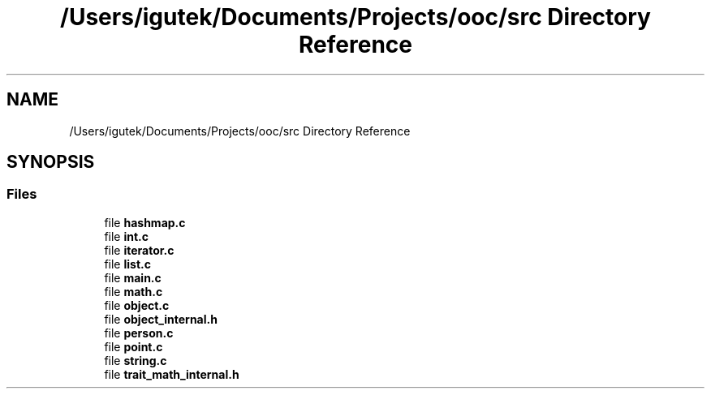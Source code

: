 .TH "/Users/igutek/Documents/Projects/ooc/src Directory Reference" 3 "Sat Sep 28 2019" "Object-Oriented-C" \" -*- nroff -*-
.ad l
.nh
.SH NAME
/Users/igutek/Documents/Projects/ooc/src Directory Reference
.SH SYNOPSIS
.br
.PP
.SS "Files"

.in +1c
.ti -1c
.RI "file \fBhashmap\&.c\fP"
.br
.ti -1c
.RI "file \fBint\&.c\fP"
.br
.ti -1c
.RI "file \fBiterator\&.c\fP"
.br
.ti -1c
.RI "file \fBlist\&.c\fP"
.br
.ti -1c
.RI "file \fBmain\&.c\fP"
.br
.ti -1c
.RI "file \fBmath\&.c\fP"
.br
.ti -1c
.RI "file \fBobject\&.c\fP"
.br
.ti -1c
.RI "file \fBobject_internal\&.h\fP"
.br
.ti -1c
.RI "file \fBperson\&.c\fP"
.br
.ti -1c
.RI "file \fBpoint\&.c\fP"
.br
.ti -1c
.RI "file \fBstring\&.c\fP"
.br
.ti -1c
.RI "file \fBtrait_math_internal\&.h\fP"
.br
.in -1c
